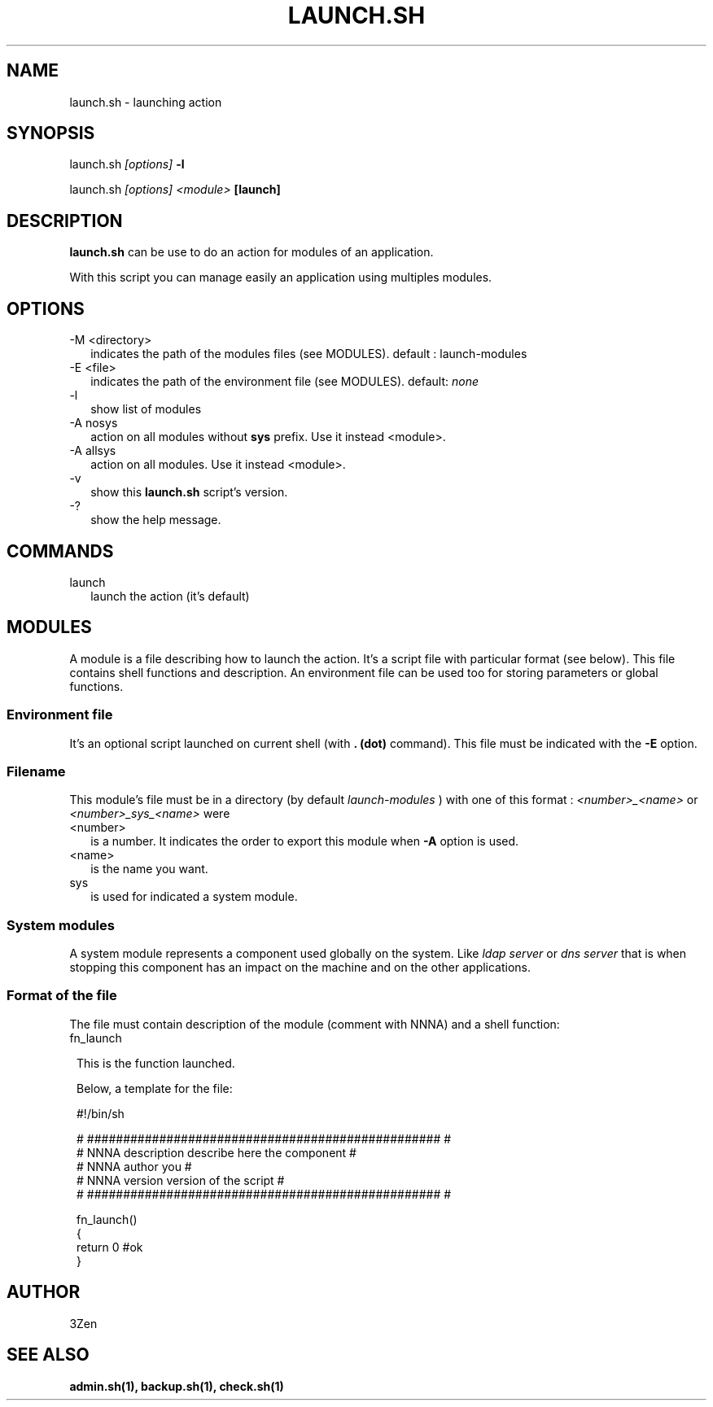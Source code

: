 .TH LAUNCH.SH 1 LOCAL

.SH NAME
launch.sh - launching action

.SH SYNOPSIS
launch.sh 
.I [options]
.B -l

launch.sh
.I [options] 
.I <module>
.B [launch]

.SH DESCRIPTION
.B launch.sh
can be use to do an action for modules of an application.

With this script you can manage easily an application using multiples modules.

.SH OPTIONS
.TP 2
-M <directory>
indicates the path of the modules files (see MODULES).
default : launch-modules

.TP
-E <file>
indicates the path of the environment file (see MODULES).
default: 
.I none

.TP
-l
show list of modules

.TP
-A nosys
action on all modules without
.B sys 
prefix.
Use it instead <module>.

.TP
-A allsys
action on all modules.
Use it instead <module>.

.TP
-v
show this 
.B launch.sh 
script's version.

.TP
-?
show the help message.

.SH COMMANDS
.TP 2
launch
launch the action (it's default)

.SH MODULES
A module is a file describing how to launch the action.
It's a script file with particular format (see below).
This file contains shell functions and description. 
An environment file can be used too for storing parameters or global functions.

.SS Environment file
It's an optional script launched on current shell (with 
.B . (dot) 
command). This file must be indicated with the 
.B -E 
option.

.SS Filename
This module's file must be in a directory (by default 
.I launch-modules
) with one of this format :
.I <number>_<name>
or
.I <number>_sys_<name>
were 
.TP 2
<number>
is a number. It indicates the order to export this module when 
.B -A 
option is used.

.TP
<name>
is the name you want.
.TP
sys
is used for indicated a system module.

.SS System modules
A system module represents a component used globally on the system. Like 
.I ldap server
or
.I dns server 
that is when stopping this component has an impact on the machine and on the other applications.

.SS Format of the file
The file must contain description of the module (comment with NNNA) and a shell function:
.TP 1
fn_launch



This is the function launched.


Below, a template for the file:

 #!/bin/sh

 # ################################################# #
 # NNNA description describe here the component      #
 # NNNA author      you                              #
 # NNNA version     version of the script            #
 # ################################################# #

 fn_launch()
 {
   return 0 #ok
 }


.SH AUTHOR
3Zen

.SH SEE ALSO
.BR admin.sh(1),
.BR backup.sh(1),
.BR check.sh(1)
